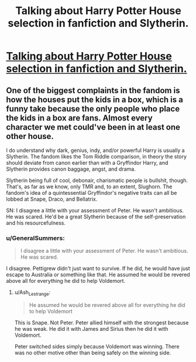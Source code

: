 #+TITLE: Talking about Harry Potter House selection in fanfiction and Slytherin.

* [[/r/FanFiction/comments/l25niu/talking_about_harry_potter_house_selection_in/][Talking about Harry Potter House selection in fanfiction and Slytherin.]]
:PROPERTIES:
:Author: Emaris97
:Score: 1
:DateUnix: 1611257551.0
:DateShort: 2021-Jan-21
:FlairText: Discussion
:END:

** One of the biggest complaints in the fandom is how the houses put the kids in a box, which is a funny take because the only people who place the kids in a box are fans. Almost every character we met could've been in at least one other house.

I do understand why dark, genius, indy, and/or powerful Harry is usually a Slytherin. The fandom likes the Tom Riddle comparison, in theory the story should deviate from canon earlier than with a Gryffindor Harry, and Slytherin provides canon baggage, angst, and drama.

Slytherin being full of cool, debonair, charismatic people is bullshit, though. That's, as far as we know, only TMR and, to an extent, Slughorn. The fandom's idea of a quintessential Gryffindor's negative traits can all be lobbed at Snape, Draco, and Bellatrix.

SN: I disagree a little with your assessment of Peter. He wasn't ambitious. He was scared. He'd be a great Slytherin because of the self-preservation and his resourcefulness.
:PROPERTIES:
:Author: Ash_Lestrange
:Score: 5
:DateUnix: 1611281849.0
:DateShort: 2021-Jan-22
:END:

*** u/GeneralSummers:
#+begin_quote
  I disagree a little with your assessment of Peter. He wasn't ambitious. He was scared.
#+end_quote

I disagree. Pettigrew didn't just want to survive. If he did, he would have just escape to Australia or something like that. He assumed he would be revered above all for everything he did to help Voldemort.
:PROPERTIES:
:Author: GeneralSummers
:Score: 1
:DateUnix: 1611332483.0
:DateShort: 2021-Jan-22
:END:

**** u/Ash_Lestrange:
#+begin_quote
  He assumed he would be revered above all for everything he did to help Voldemort
#+end_quote

This is Snape. Not Peter. Peter allied himself with the strongest because he was weak. He did it with James and Sirius then he did it with Voldemort.

Peter switched sides simply because Voldemort was winning. There was no other motive other than being safely on the winning side.
:PROPERTIES:
:Author: Ash_Lestrange
:Score: 1
:DateUnix: 1611338882.0
:DateShort: 2021-Jan-22
:END:
